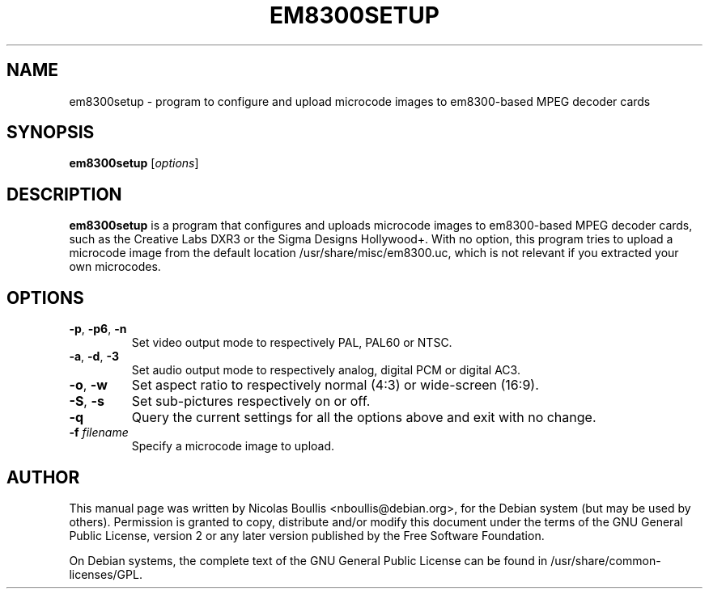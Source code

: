 .TH EM8300SETUP 1 "Oct. 9, 2003"

.SH NAME
em8300setup \- program to configure and upload microcode images to
em8300-based MPEG decoder cards

.SH SYNOPSIS
\fBem8300setup\fR [\fIoptions\fR]

.SH DESCRIPTION

\fBem8300setup\fR is a program that configures and uploads microcode
images to em8300-based MPEG decoder cards, such as the Creative Labs
DXR3 or the Sigma Designs Hollywood+. With no option, this program
tries to upload a microcode image from the default location
/usr/share/misc/em8300.uc, which is not relevant if you extracted
your own microcodes.

.SH OPTIONS
.TP
\fB-p\fR, \fB-p6\fR, \fB-n\fR
Set video output mode to respectively PAL, PAL60 or NTSC.
.TP
\fB-a\fR, \fB-d\fR, \fB-3\fR
Set audio output mode to respectively analog, digital PCM or digital AC3.
.TP
\fB-o\fR, \fB-w\fR
Set aspect ratio to respectively normal (4:3) or wide-screen (16:9).
.TP
\fB-S\fR, \fB-s\fR
Set sub-pictures respectively on or off.
.TP
\fB-q\fR
Query the current settings for all the options above
and exit with no change.
.TP
\fB-f\fR \fIfilename\fR
Specify a microcode image to upload.

.SH AUTHOR

This manual page was written by Nicolas Boullis <nboullis@debian.org>,
for the Debian system (but may be used by others). Permission is
granted to copy, distribute and/or modify this document under
the terms of the GNU General Public License, version 2 or any
later version published by the Free Software Foundation.

On Debian systems, the complete text of the GNU General Public
License can be found in /usr/share/common-licenses/GPL.
